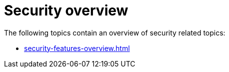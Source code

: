 = Security overview

The following topics contain an overview of security related topics:

* xref:security-features-overview.adoc[]